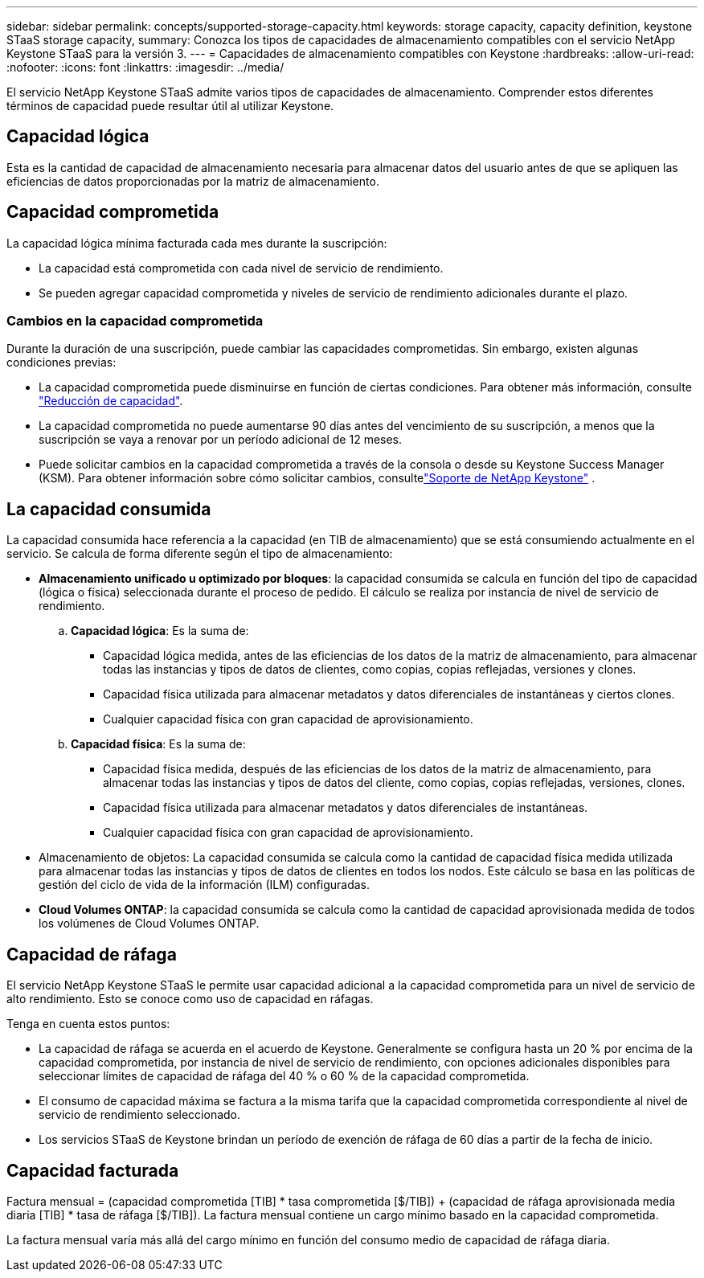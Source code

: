 ---
sidebar: sidebar 
permalink: concepts/supported-storage-capacity.html 
keywords: storage capacity, capacity definition, keystone STaaS storage capacity, 
summary: Conozca los tipos de capacidades de almacenamiento compatibles con el servicio NetApp Keystone STaaS para la versión 3. 
---
= Capacidades de almacenamiento compatibles con Keystone
:hardbreaks:
:allow-uri-read: 
:nofooter: 
:icons: font
:linkattrs: 
:imagesdir: ../media/


[role="lead"]
El servicio NetApp Keystone STaaS admite varios tipos de capacidades de almacenamiento. Comprender estos diferentes términos de capacidad puede resultar útil al utilizar Keystone.



== Capacidad lógica

Esta es la cantidad de capacidad de almacenamiento necesaria para almacenar datos del usuario antes de que se apliquen las eficiencias de datos proporcionadas por la matriz de almacenamiento.



== Capacidad comprometida

La capacidad lógica mínima facturada cada mes durante la suscripción:

* La capacidad está comprometida con cada nivel de servicio de rendimiento.
* Se pueden agregar capacidad comprometida y niveles de servicio de rendimiento adicionales durante el plazo.




=== Cambios en la capacidad comprometida

Durante la duración de una suscripción, puede cambiar las capacidades comprometidas. Sin embargo, existen algunas condiciones previas:

* La capacidad comprometida puede disminuirse en función de ciertas condiciones. Para obtener más información, consulte link:../concepts/capacity-requirements.html["Reducción de capacidad"].
* La capacidad comprometida no puede aumentarse 90 días antes del vencimiento de su suscripción, a menos que la suscripción se vaya a renovar por un período adicional de 12 meses.
* Puede solicitar cambios en la capacidad comprometida a través de la consola o desde su Keystone Success Manager (KSM). Para obtener información sobre cómo solicitar cambios, consultelink:../concepts/gssc.html["Soporte de NetApp Keystone"] .




== La capacidad consumida

La capacidad consumida hace referencia a la capacidad (en TIB de almacenamiento) que se está consumiendo actualmente en el servicio. Se calcula de forma diferente según el tipo de almacenamiento:

* *Almacenamiento unificado u optimizado por bloques*: la capacidad consumida se calcula en función del tipo de capacidad (lógica o física) seleccionada durante el proceso de pedido.  El cálculo se realiza por instancia de nivel de servicio de rendimiento.
+
.. *Capacidad lógica*: Es la suma de:
+
*** Capacidad lógica medida, antes de las eficiencias de los datos de la matriz de almacenamiento, para almacenar todas las instancias y tipos de datos de clientes, como copias, copias reflejadas, versiones y clones.
*** Capacidad física utilizada para almacenar metadatos y datos diferenciales de instantáneas y ciertos clones.
*** Cualquier capacidad física con gran capacidad de aprovisionamiento.


.. *Capacidad física*: Es la suma de:
+
*** Capacidad física medida, después de las eficiencias de los datos de la matriz de almacenamiento, para almacenar todas las instancias y tipos de datos del cliente, como copias, copias reflejadas, versiones, clones.
*** Capacidad física utilizada para almacenar metadatos y datos diferenciales de instantáneas.
*** Cualquier capacidad física con gran capacidad de aprovisionamiento.




* Almacenamiento de objetos: La capacidad consumida se calcula como la cantidad de capacidad física medida utilizada para almacenar todas las instancias y tipos de datos de clientes en todos los nodos. Este cálculo se basa en las políticas de gestión del ciclo de vida de la información (ILM) configuradas.
* *Cloud Volumes ONTAP*: la capacidad consumida se calcula como la cantidad de capacidad aprovisionada medida de todos los volúmenes de Cloud Volumes ONTAP.




== Capacidad de ráfaga

El servicio NetApp Keystone STaaS le permite usar capacidad adicional a la capacidad comprometida para un nivel de servicio de alto rendimiento. Esto se conoce como uso de capacidad en ráfagas.

Tenga en cuenta estos puntos:

* La capacidad de ráfaga se acuerda en el acuerdo de Keystone. Generalmente se configura hasta un 20 % por encima de la capacidad comprometida, por instancia de nivel de servicio de rendimiento, con opciones adicionales disponibles para seleccionar límites de capacidad de ráfaga del 40 % o 60 % de la capacidad comprometida.
* El consumo de capacidad máxima se factura a la misma tarifa que la capacidad comprometida correspondiente al nivel de servicio de rendimiento seleccionado.
* Los servicios STaaS de Keystone brindan un período de exención de ráfaga de 60 días a partir de la fecha de inicio.




== Capacidad facturada

Factura mensual = (capacidad comprometida [TIB] * tasa comprometida [$/TIB]) + (capacidad de ráfaga aprovisionada media diaria [TIB] * tasa de ráfaga [$/TIB]). La factura mensual contiene un cargo mínimo basado en la capacidad comprometida.

La factura mensual varía más allá del cargo mínimo en función del consumo medio de capacidad de ráfaga diaria.
